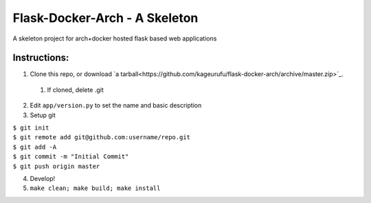 ******************************
Flask-Docker-Arch - A Skeleton
******************************

A skeleton project for arch+docker hosted flask based web applications


=============
Instructions:
=============

1. Clone this repo, or download `a tarball<https://github.com/kageurufu/flask-docker-arch/archive/master.zip>`_.

  1. If cloned, delete .git

2. Edit ``app/version.py`` to set the name and basic description
3. Setup git

|  ``$ git init``
|  ``$ git remote add git@github.com:username/repo.git``
|  ``$ git add -A``
|  ``$ git commit -m "Initial Commit"``
|  ``$ git push origin master``

4. Develop!
5. ``make clean; make build; make install``